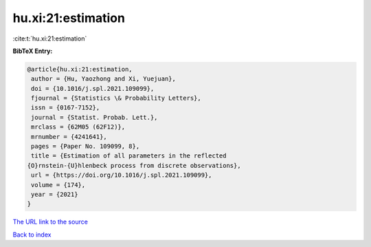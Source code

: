 hu.xi:21:estimation
===================

:cite:t:`hu.xi:21:estimation`

**BibTeX Entry:**

.. code-block:: bibtex

   @article{hu.xi:21:estimation,
    author = {Hu, Yaozhong and Xi, Yuejuan},
    doi = {10.1016/j.spl.2021.109099},
    fjournal = {Statistics \& Probability Letters},
    issn = {0167-7152},
    journal = {Statist. Probab. Lett.},
    mrclass = {62M05 (62F12)},
    mrnumber = {4241641},
    pages = {Paper No. 109099, 8},
    title = {Estimation of all parameters in the reflected
   {O}rnstein-{U}hlenbeck process from discrete observations},
    url = {https://doi.org/10.1016/j.spl.2021.109099},
    volume = {174},
    year = {2021}
   }
`The URL link to the source <ttps://doi.org/10.1016/j.spl.2021.109099}>`_


`Back to index <../By-Cite-Keys.html>`_
